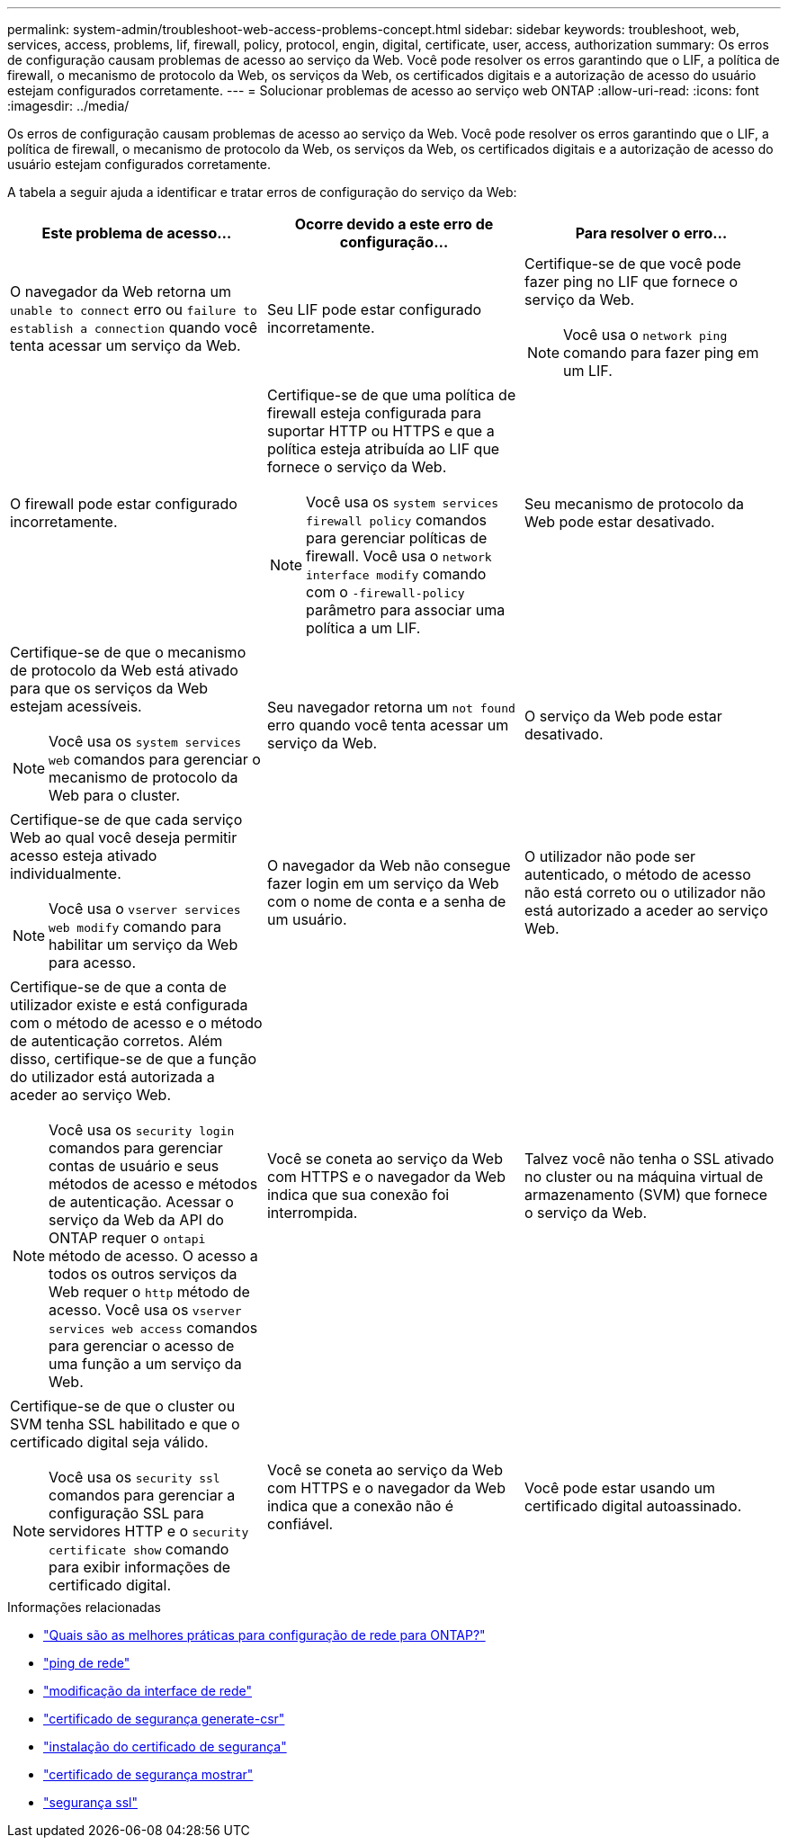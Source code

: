 ---
permalink: system-admin/troubleshoot-web-access-problems-concept.html 
sidebar: sidebar 
keywords: troubleshoot, web, services, access, problems, lif, firewall, policy, protocol, engin, digital, certificate, user, access, authorization 
summary: Os erros de configuração causam problemas de acesso ao serviço da Web. Você pode resolver os erros garantindo que o LIF, a política de firewall, o mecanismo de protocolo da Web, os serviços da Web, os certificados digitais e a autorização de acesso do usuário estejam configurados corretamente. 
---
= Solucionar problemas de acesso ao serviço web ONTAP
:allow-uri-read: 
:icons: font
:imagesdir: ../media/


[role="lead"]
Os erros de configuração causam problemas de acesso ao serviço da Web. Você pode resolver os erros garantindo que o LIF, a política de firewall, o mecanismo de protocolo da Web, os serviços da Web, os certificados digitais e a autorização de acesso do usuário estejam configurados corretamente.

A tabela a seguir ajuda a identificar e tratar erros de configuração do serviço da Web:

|===
| Este problema de acesso... | Ocorre devido a este erro de configuração... | Para resolver o erro... 


 a| 
O navegador da Web retorna um `unable to connect` erro ou `failure to establish a connection` quando você tenta acessar um serviço da Web.
 a| 
Seu LIF pode estar configurado incorretamente.
 a| 
Certifique-se de que você pode fazer ping no LIF que fornece o serviço da Web.

[NOTE]
====
Você usa o `network ping` comando para fazer ping em um LIF.

====


 a| 
O firewall pode estar configurado incorretamente.
 a| 
Certifique-se de que uma política de firewall esteja configurada para suportar HTTP ou HTTPS e que a política esteja atribuída ao LIF que fornece o serviço da Web.

[NOTE]
====
Você usa os `system services firewall policy` comandos para gerenciar políticas de firewall. Você usa o `network interface modify` comando com o `-firewall-policy` parâmetro para associar uma política a um LIF.

====


 a| 
Seu mecanismo de protocolo da Web pode estar desativado.
 a| 
Certifique-se de que o mecanismo de protocolo da Web está ativado para que os serviços da Web estejam acessíveis.

[NOTE]
====
Você usa os `system services web` comandos para gerenciar o mecanismo de protocolo da Web para o cluster.

====


 a| 
Seu navegador retorna um `not found` erro quando você tenta acessar um serviço da Web.
 a| 
O serviço da Web pode estar desativado.
 a| 
Certifique-se de que cada serviço Web ao qual você deseja permitir acesso esteja ativado individualmente.

[NOTE]
====
Você usa o `vserver services web modify` comando para habilitar um serviço da Web para acesso.

====


 a| 
O navegador da Web não consegue fazer login em um serviço da Web com o nome de conta e a senha de um usuário.
 a| 
O utilizador não pode ser autenticado, o método de acesso não está correto ou o utilizador não está autorizado a aceder ao serviço Web.
 a| 
Certifique-se de que a conta de utilizador existe e está configurada com o método de acesso e o método de autenticação corretos. Além disso, certifique-se de que a função do utilizador está autorizada a aceder ao serviço Web.

[NOTE]
====
Você usa os `security login` comandos para gerenciar contas de usuário e seus métodos de acesso e métodos de autenticação. Acessar o serviço da Web da API do ONTAP requer o `ontapi` método de acesso. O acesso a todos os outros serviços da Web requer o `http` método de acesso. Você usa os `vserver services web access` comandos para gerenciar o acesso de uma função a um serviço da Web.

====


 a| 
Você se coneta ao serviço da Web com HTTPS e o navegador da Web indica que sua conexão foi interrompida.
 a| 
Talvez você não tenha o SSL ativado no cluster ou na máquina virtual de armazenamento (SVM) que fornece o serviço da Web.
 a| 
Certifique-se de que o cluster ou SVM tenha SSL habilitado e que o certificado digital seja válido.

[NOTE]
====
Você usa os `security ssl` comandos para gerenciar a configuração SSL para servidores HTTP e o `security certificate show` comando para exibir informações de certificado digital.

====


 a| 
Você se coneta ao serviço da Web com HTTPS e o navegador da Web indica que a conexão não é confiável.
 a| 
Você pode estar usando um certificado digital autoassinado.
 a| 
Certifique-se de que o certificado digital associado ao cluster ou SVM seja assinado por uma CA confiável.

[NOTE]
====
Use o `security certificate generate-csr` comando para gerar uma solicitação de assinatura de certificado digital e o `security certificate install` comando para instalar um certificado digital assinado pela CA. Use os `security ssl` comandos para gerenciar a configuração SSL do cluster ou SVM que fornece o serviço da Web.

====
|===
.Informações relacionadas
* link:https://kb.netapp.com/on-prem/ontap/da/NAS/NAS-KBs/What_are_Best_Practices_for_Network_Configuration_for_ONTAP["Quais são as melhores práticas para configuração de rede para ONTAP?"^]
* link:https://docs.netapp.com/us-en/ontap-cli/network-ping.html["ping de rede"^]
* link:https://docs.netapp.com/us-en/ontap-cli/network-interface-modify.html["modificação da interface de rede"]
* link:https://docs.netapp.com/us-en/ontap-cli/security-certificate-generate-csr.html["certificado de segurança generate-csr"^]
* link:https://docs.netapp.com/us-en/ontap-cli/security-certificate-install.html["instalação do certificado de segurança"^]
* link:https://docs.netapp.com/us-en/ontap-cli/security-certificate-show.html["certificado de segurança mostrar"^]
* link:https://docs.netapp.com/us-en/ontap-cli/search.html?q=security+ssl["segurança ssl"^]


